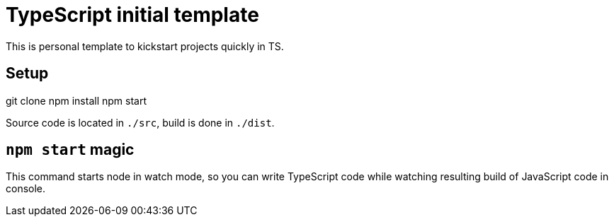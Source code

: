 = TypeScript initial template

This is personal template to kickstart projects quickly in TS.

== Setup

[code]
====
git clone
npm install
npm start
====

Source code is located in ``./src``, build is done in ``./dist``.

== ``npm start`` magic

This command starts node in watch mode, so you can write TypeScript code
while watching resulting build of JavaScript code in console.